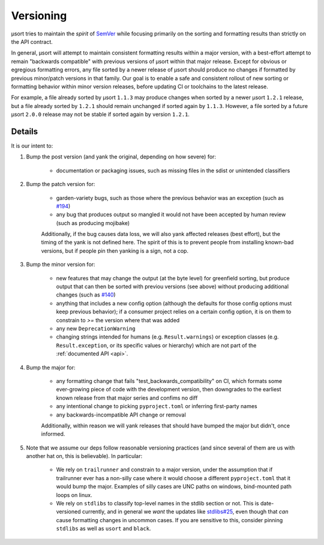 
.. _versioning:

Versioning
==========

µsort tries to maintain the *spirit* of `SemVer <https://semver.org/>`_ while
focusing primarily on the sorting and formatting results than strictly on the
API contract.

In general, µsort will attempt to maintain consistent formatting results within
a major version, with a best-effort attempt to remain "backwards compatible"
with previous versions of µsort within that major release. Except for obvious
or egregious formatting errors, any file sorted by a newer release of µsort
should produce no changes if formatted by previous minor/patch versions
in that family. Our goal is to enable a safe and consistent rollout of new
sorting or formatting behavior within minor version releases, before updating
CI or toolchains to the latest release.

For example, a file already sorted by µsort ``1.1.3`` may produce changes when
sorted by a newer µsort ``1.2.1`` release, but a file already sorted by ``1.2.1``
should remain unchanged if sorted again by ``1.1.3``. However, a file sorted by
a future µsort ``2.0.0`` release may not be stable if sorted again by version
``1.2.1``.


Details
-------

It is our intent to:

1. Bump the post version (and yank the original, depending on how severe) for:

    - documentation or packaging issues, such as missing files in the sdist
      or unintended classifiers

2. Bump the patch version for:

    - garden-variety bugs, such as those where the previous behavior was an exception
      (such as `#194 <https://github.com/facebookexperimental/usort/issues/194>`_)
    - any bug that produces output so mangled it would not have been accepted
      by human review (such as producing mojibake)

    Additionally, if the bug causes data loss, we will also yank affected
    releases (best effort), but the timing of the yank is not defined here.
    The spirit of this is to prevent people from installing known-bad versions,
    but if people pin then yanking is a sign, not a cop.

3. Bump the minor version for:

    - new features that may change the output (at the byte level) for greenfield
      sorting, but produce output that can then be sorted with previou versions
      (see above) without producing additional changes
      (such as `#140 <https://github.com/facebookexperimental/usort/issues/140>`_)
    - anything that includes a new config option (although the defaults for
      those config options must keep previous behavior); if a consumer project
      relies on a certain config option, it is on them to constrain to `>=`
      the version where that was added
    - any new ``DeprecationWarning``
    - changing strings intended for humans (e.g. ``Result.warnings``) or exception
      classes (e.g. ``Result.exception``, or its specific values or hierarchy)
      which are not part of the :ref:`documented API <api>`.

4. Bump the major for:

    - any formatting change that fails "test_backwards_compatibility" on CI,
      which formats some ever-growing piece of code with the development
      version, then downgrades to the earliest known release from that major
      series and confims no diff
    - any intentional change to picking ``pyproject.toml`` or inferring
      first-party names
    - any backwards-incompatible API change or removal

    Additionally, within reason we will yank releases that should have bumped
    the major but didn't, once informed.

5. Note that we assume our deps follow reasonable versioning practices
   (and since several of them are us with another hat on, this is believable).
   In particular:

    - We rely on ``trailrunner`` and constrain to a major version, under the
      assumption that if trailrunner ever has a non-silly case where it would
      choose a different ``pyproject.toml`` that it would bump the major.
      Examples of silly cases are UNC paths on windows, bind-mounted path
      loops on linux.
    - We rely on ``stdlibs`` to classify top-level names in the stdlib section
      or not. This is date-versioned currently, and in general we *want* the
      updates like `stdlibs#25 <https://github.com/omnilib/stdlibs/pull/25>`_,
      even though that *can* cause formatting changes in uncommon cases.
      If you are sensitive to this, consider pinning ``stdlibs`` as well as
      ``usort`` and ``black``.
